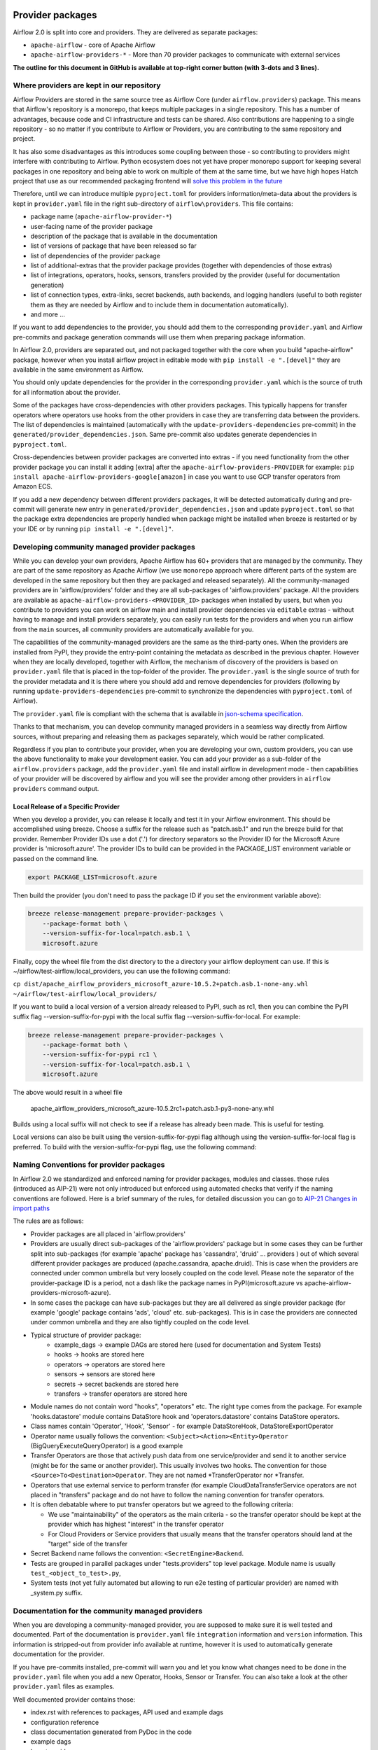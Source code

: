  .. Licensed to the Apache Software Foundation (ASF) under one
    or more contributor license agreements.  See the NOTICE file
    distributed with this work for additional information
    regarding copyright ownership.  The ASF licenses this file
    to you under the Apache License, Version 2.0 (the
    "License"); you may not use this file except in compliance
    with the License.  You may obtain a copy of the License at

 ..   http://www.apache.org/licenses/LICENSE-2.0

 .. Unless required by applicable law or agreed to in writing,
    software distributed under the License is distributed on an
    "AS IS" BASIS, WITHOUT WARRANTIES OR CONDITIONS OF ANY
    KIND, either express or implied.  See the License for the
    specific language governing permissions and limitations
    under the License.

Provider packages
=================

Airflow 2.0 is split into core and providers. They are delivered as separate packages:

* ``apache-airflow`` - core of Apache Airflow
* ``apache-airflow-providers-*`` - More than 70 provider packages to communicate with external services

**The outline for this document in GitHub is available at top-right corner button (with 3-dots and 3 lines).**

Where providers are kept in our repository
------------------------------------------

Airflow Providers are stored in the same source tree as Airflow Core (under ``airflow.providers``) package. This
means that Airflow's repository is a monorepo, that keeps multiple packages in a single repository. This has a number
of advantages, because code and CI infrastructure and tests can be shared. Also contributions are happening to a
single repository - so no matter if you contribute to Airflow or Providers, you are contributing to the same
repository and project.

It has also some disadvantages as this introduces some coupling between those - so contributing to providers might
interfere with contributing to Airflow. Python ecosystem does not yet have proper monorepo support for keeping
several packages in one repository and being able to work on multiple of them at the same time, but we have
high hopes Hatch project that use as our recommended packaging frontend
will `solve this problem in the future <https://github.com/pypa/hatch/issues/233>`__

Therefore, until we can introduce multiple ``pyproject.toml`` for providers information/meta-data about the providers
is kept in ``provider.yaml`` file in the right sub-directory of ``airflow\providers``. This file contains:

* package name (``apache-airflow-provider-*``)
* user-facing name of the provider package
* description of the package that is available in the documentation
* list of versions of package that have been released so far
* list of dependencies of the provider package
* list of additional-extras that the provider package provides (together with dependencies of those extras)
* list of integrations, operators, hooks, sensors, transfers provided by the provider (useful for documentation generation)
* list of connection types, extra-links, secret backends, auth backends, and logging handlers (useful to both
  register them as they are needed by Airflow and to include them in documentation automatically).
* and more ...

If you want to add dependencies to the provider, you should add them to the corresponding ``provider.yaml``
and Airflow pre-commits and package generation commands will use them when preparing package information.

In Airflow 2.0, providers are separated out, and not packaged together with the core when
you build "apache-airflow" package, however when you install airflow project in editable
mode with ``pip install -e ".[devel]"`` they are available in the same environment as Airflow.

You should only update dependencies for the provider in the corresponding ``provider.yaml`` which is the
source of truth for all information about the provider.

Some of the packages have cross-dependencies with other providers packages. This typically happens for
transfer operators where operators use hooks from the other providers in case they are transferring
data between the providers. The list of dependencies is maintained (automatically with the
``update-providers-dependencies`` pre-commit) in the ``generated/provider_dependencies.json``.
Same pre-commit also updates generate dependencies in ``pyproject.toml``.

Cross-dependencies between provider packages are converted into extras - if you need functionality from
the other provider package you can install it adding [extra] after the
``apache-airflow-providers-PROVIDER`` for example:
``pip install apache-airflow-providers-google[amazon]`` in case you want to use GCP
transfer operators from Amazon ECS.

If you add a new dependency between different providers packages, it will be detected automatically during
and pre-commit will generate new entry in ``generated/provider_dependencies.json`` and update
``pyproject.toml`` so that the package extra dependencies are properly handled when package
might be installed when breeze is restarted or by your IDE or by running ``pip install -e ".[devel]"``.


Developing community managed provider packages
----------------------------------------------

While you can develop your own providers, Apache Airflow has 60+ providers that are managed by the community.
They are part of the same repository as Apache Airflow (we use ``monorepo`` approach where different
parts of the system are developed in the same repository but then they are packaged and released separately).
All the community-managed providers are in 'airflow/providers' folder and they are all sub-packages of
'airflow.providers' package. All the providers are available as ``apache-airflow-providers-<PROVIDER_ID>``
packages when installed by users, but when you contribute to providers you can work on airflow main
and install provider dependencies via ``editable`` extras - without having to manage and install providers
separately, you can easily run tests for the providers and when you run airflow from the ``main``
sources, all community providers are automatically available for you.

The capabilities of the community-managed providers are the same as the third-party ones. When
the providers are installed from PyPI, they provide the entry-point containing the metadata as described
in the previous chapter. However when they are locally developed, together with Airflow, the mechanism
of discovery of the providers is based on ``provider.yaml`` file that is placed in the top-folder of
the provider. The ``provider.yaml`` is the single source of truth for the provider metadata and it is
there where you should add and remove dependencies for providers (following by running
``update-providers-dependencies`` pre-commit to synchronize the dependencies with ``pyproject.toml``
of Airflow).

The ``provider.yaml`` file is compliant with the schema that is available in
`json-schema specification <https://github.com/apache/airflow/blob/main/airflow/provider.yaml.schema.json>`_.

Thanks to that mechanism, you can develop community managed providers in a seamless way directly from
Airflow sources, without preparing and releasing them as packages separately, which would be rather
complicated.

Regardless if you plan to contribute your provider, when you are developing your own, custom providers,
you can use the above functionality to make your development easier. You can add your provider
as a sub-folder of the ``airflow.providers`` package, add the ``provider.yaml`` file and install airflow
in development mode - then capabilities of your provider will be discovered by airflow and you will see
the provider among other providers in ``airflow providers`` command output.


Local Release of a Specific Provider
^^^^^^^^^^^^^^^^^^^^^^^^^^^^^^^^^^^^^^^^^^^^^^^^

When you develop a provider, you can release it locally and test it in your Airflow environment. This should
be accomplished using breeze. Choose a suffix for the release such as "patch.asb.1" and run the breeze build for
that provider. Remember Provider IDs use a dot ('.') for directory separators so the Provider ID for the
Microsoft Azure provider is 'microsoft.azure'. The provider IDs to build can be provided in the PACKAGE_LIST
environment variable or passed on the command line.

.. code-block:: bash

     export PACKAGE_LIST=microsoft.azure

Then build the provider (you don't need to pass the package ID if you set the environment variable above):

.. code-block:: bash

    breeze release-management prepare-provider-packages \
        --package-format both \
        --version-suffix-for-local=patch.asb.1 \
        microsoft.azure


Finally, copy the wheel file from the dist directory to the a directory your airflow deployment can use.
If this is ~/airflow/test-airflow/local_providers, you can use the following command:

``cp dist/apache_airflow_providers_microsoft_azure-10.5.2+patch.asb.1-none-any.whl ~/airflow/test-airflow/local_providers/``

If you want to build a local version of a version already released to PyPI, such as rc1, then you can combine
the PyPI suffix flag --version-suffix-for-pypi with the local suffix flag --version-suffix-for-local. For example:

.. code-block:: bash

    breeze release-management prepare-provider-packages \
        --package-format both \
        --version-suffix-for-pypi rc1 \
        --version-suffix-for-local=patch.asb.1 \
        microsoft.azure


The above would result in a wheel file

    apache_airflow_providers_microsoft_azure-10.5.2rc1+patch.asb.1-py3-none-any.whl

Builds using a local suffix will not check to see if a release has already been made. This is useful for testing.

Local versions can also be built using the version-suffix-for-pypi flag although using the version-suffix-for-local
flag is preferred. To build with the version-suffix-for-pypi flag, use the following command:

.. code-block:: bash
    breeze release-management prepare-provider-packages \
        --package-format both --version-suffix-for-pypi=dev1 \
        --skip-tag-check microsoft.azure


Naming Conventions for provider packages
----------------------------------------

In Airflow 2.0 we standardized and enforced naming for provider packages, modules and classes.
those rules (introduced as AIP-21) were not only introduced but enforced using automated checks
that verify if the naming conventions are followed. Here is a brief summary of the rules, for
detailed discussion you can go to `AIP-21 Changes in import paths <https://cwiki.apache.org/confluence/display/AIRFLOW/AIP-21%3A+Changes+in+import+paths>`_

The rules are as follows:

* Provider packages are all placed in 'airflow.providers'

* Providers are usually direct sub-packages of the 'airflow.providers' package but in some cases they can be
  further split into sub-packages (for example 'apache' package has 'cassandra', 'druid' ... providers ) out
  of which several different provider packages are produced (apache.cassandra, apache.druid). This is
  case when the providers are connected under common umbrella but very loosely coupled on the code level.
  Please note the separator of the provider-package ID is a period, not a dash like the package names in PyPI(microsoft.azure vs apache-airflow-providers-microsoft-azure).

* In some cases the package can have sub-packages but they are all delivered as single provider
  package (for example 'google' package contains 'ads', 'cloud' etc. sub-packages). This is in case
  the providers are connected under common umbrella and they are also tightly coupled on the code level.

* Typical structure of provider package:
    * example_dags -> example DAGs are stored here (used for documentation and System Tests)
    * hooks -> hooks are stored here
    * operators -> operators are stored here
    * sensors -> sensors are stored here
    * secrets -> secret backends are stored here
    * transfers -> transfer operators are stored here

* Module names do not contain word "hooks", "operators" etc. The right type comes from
  the package. For example 'hooks.datastore' module contains DataStore hook and 'operators.datastore'
  contains DataStore operators.

* Class names contain 'Operator', 'Hook', 'Sensor' - for example DataStoreHook, DataStoreExportOperator

* Operator name usually follows the convention: ``<Subject><Action><Entity>Operator``
  (BigQueryExecuteQueryOperator) is a good example

* Transfer Operators are those that actively push data from one service/provider and send it to another
  service (might be for the same or another provider). This usually involves two hooks. The convention
  for those ``<Source>To<Destination>Operator``. They are not named *TransferOperator nor *Transfer.

* Operators that use external service to perform transfer (for example CloudDataTransferService operators
  are not placed in "transfers" package and do not have to follow the naming convention for
  transfer operators.

* It is often debatable where to put transfer operators but we agreed to the following criteria:

  * We use "maintainability" of the operators as the main criteria - so the transfer operator
    should be kept at the provider which has highest "interest" in the transfer operator

  * For Cloud Providers or Service providers that usually means that the transfer operators
    should land at the "target" side of the transfer

* Secret Backend name follows the convention: ``<SecretEngine>Backend``.

* Tests are grouped in parallel packages under "tests.providers" top level package. Module name is usually
  ``test_<object_to_test>.py``,

* System tests (not yet fully automated but allowing to run e2e testing of particular provider) are
  named with _system.py suffix.

Documentation for the community managed providers
-------------------------------------------------

When you are developing a community-managed provider, you are supposed to make sure it is well tested
and documented. Part of the documentation is ``provider.yaml`` file ``integration`` information and
``version`` information. This information is stripped-out from provider info available at runtime,
however it is used to automatically generate documentation for the provider.

If you have pre-commits installed, pre-commit will warn you and let you know what changes need to be
done in the ``provider.yaml`` file when you add a new Operator, Hooks, Sensor or Transfer. You can
also take a look at the other ``provider.yaml`` files as examples.

Well documented provider contains those:

* index.rst with references to packages, API used and example dags
* configuration reference
* class documentation generated from PyDoc in the code
* example dags
* how-to guides

You can see for example ``google`` provider which has very comprehensive documentation:

* `Documentation <../docs/apache-airflow-providers-google>`_
* `System tests/Example DAGs <../tests/system/providers>`_

Part of the documentation are example dags (placed in the ``tests/system`` folder). The reason why
they are in ``tests/system`` is because we are using the example dags for various purposes:

* showing real examples of how your provider classes (Operators/Sensors/Transfers) can be used
* snippets of the examples are embedded in the documentation via ``exampleinclude::`` directive
* examples are executable as system tests and some of our stakeholders run them regularly to
  check if ``system`` level integration is still working, before releasing a new version of the provider.

Testing the community managed providers
---------------------------------------

We have high requirements when it comes to testing the community managed providers. We have to be sure
that we have enough coverage and ways to tests for regressions before the community accepts such
providers.

* Unit tests have to be comprehensive and they should tests for possible regressions and edge cases
  not only "green path"

* Integration tests where 'local' integration with a component is possible (for example tests with
  MySQL/Postgres DB/Trino/Kerberos all have integration tests which run with real, dockerized components

* System Tests which provide end-to-end testing, usually testing together several operators, sensors,
  transfers connecting to a real external system

Breaking changes in the community managed providers
---------------------------------------------------

Sometimes we have to introduce breaking changes in the providers. We have to be very careful with that
and we have to make sure that we communicate those changes properly.

Generally speaking breaking change in provider is not a huge problem for our users. They can individually
downgrade the providers to lower version if they are not ready to upgrade to the new version and then
incrementally upgrade to the new versions of providers. This is because providers are installed as
separate packages and they are not tightly coupled with the core of Airflow and because we have a very
generous policy of supporting multiple versions of providers at the same time. All providers are in theory
backward compatible with future versions of Airflow, so you can upgrade Airflow and keep the providers
at the same version.

When you introduce a breaking change in the provider, you have to make sure that you communicate it
properly. You have to update ``CHANGELOG.rst`` file in the provider package. Ideally you should provide
a migration path for the users to follow in the``CHANGELOG.rst``.

If in doubt, you can always look at ``CHANGELOG.rst``  in other providers to see how we communicate
breaking changes in the providers.

It's important to note that the marking release as breaking / major is subject to the
judgment of release manager upon preparing the release.

Bumping minimum version of dependencies in providers
----------------------------------------------------

Generally speaking we are rather relaxed when it comes to bumping minimum versions of dependencies in the
providers. If there is a good reason to bump the minimum version of the dependency, you should simply do it.
This is because user might always install previous version of the provider if they are not ready to upgrade
the dependency (because for example another library of theirs is not compatible with the new version of the
dependency). In most case this will be actually transparent for the user because ``pip`` in most cases will
find and install a previous version of the provider that is compatible with your dependencies that conflict
with latest version of the provider.

------

You can read about airflow `dependencies and extras <12_airflow_dependencies_and_extras.rst>`_ .
